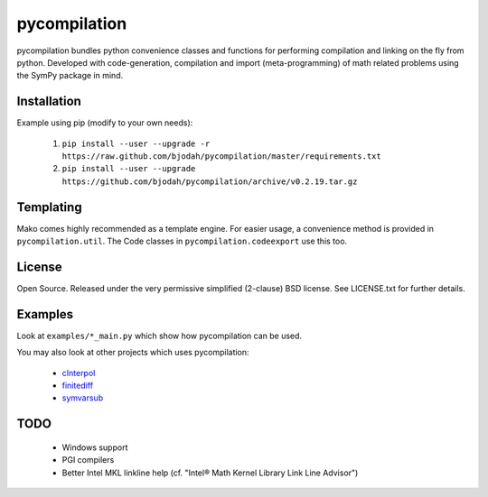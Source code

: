 =============
pycompilation
=============

.. image:: https://travis-ci.org/bjodah/pycompilation.png?branch=master
   :target: https://travis-ci.org/bjodah/pycompilation

pycompilation bundles python convenience classes and functions for performing compilation
and linking on the fly from python. Developed with code-generation, compilation and
import (meta-programming) of math related problems using the SymPy package in mind.

Installation
============
Example using pip (modify to your own needs):

    1. ``pip install --user --upgrade -r https://raw.github.com/bjodah/pycompilation/master/requirements.txt``
    2. ``pip install --user --upgrade https://github.com/bjodah/pycompilation/archive/v0.2.19.tar.gz``


Templating
==========

Mako comes highly recommended as a template engine. For easier usage, a convenience method is provided in ``pycompilation.util``.
The Code classes in ``pycompilation.codeexport`` use this too.


License
=======
Open Source. Released under the very permissive simplified (2-clause) BSD license. 
See LICENSE.txt for further details.

Examples
========
Look at ``examples/*_main.py`` which show how pycompilation can be used.

You may also look at other projects which uses pycompilation:

 - cInterpol_ 
 - finitediff_ 
 - symvarsub_

.. _cInterpol: http://github.com/bjodah/cinterpol
.. _finitediff: http://github.com/bjodah/finitediff
.. _symvarsub: http://github.com/bjodah/symvarsub

TODO
====

 - Windows support
 - PGI compilers
 - Better Intel MKL linkline help (cf. "Intel® Math Kernel Library Link Line Advisor")

